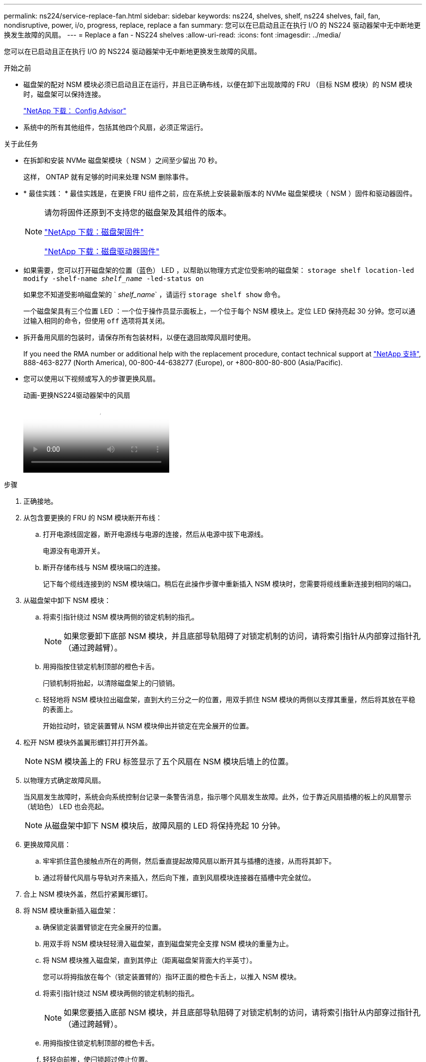---
permalink: ns224/service-replace-fan.html 
sidebar: sidebar 
keywords: ns224, shelves, shelf, ns224 shelves, fail, fan, nondisruptive, power, i/o, progress, replace, replace a fan 
summary: 您可以在已启动且正在执行 I/O 的 NS224 驱动器架中无中断地更换发生故障的风扇。 
---
= Replace a fan - NS224 shelves
:allow-uri-read: 
:icons: font
:imagesdir: ../media/


[role="lead"]
您可以在已启动且正在执行 I/O 的 NS224 驱动器架中无中断地更换发生故障的风扇。

.开始之前
* 磁盘架的配对 NSM 模块必须已启动且正在运行，并且已正确布线，以便在卸下出现故障的 FRU （目标 NSM 模块）的 NSM 模块时，磁盘架可以保持连接。
+
https://mysupport.netapp.com/site/tools/tool-eula/activeiq-configadvisor["NetApp 下载： Config Advisor"^]

* 系统中的所有其他组件，包括其他四个风扇，必须正常运行。


.关于此任务
* 在拆卸和安装 NVMe 磁盘架模块（ NSM ）之间至少留出 70 秒。
+
这样， ONTAP 就有足够的时间来处理 NSM 删除事件。

* * 最佳实践： * 最佳实践是，在更换 FRU 组件之前，应在系统上安装最新版本的 NVMe 磁盘架模块（ NSM ）固件和驱动器固件。
+
[NOTE]
====
请勿将固件还原到不支持您的磁盘架及其组件的版本。

https://mysupport.netapp.com/site/downloads/firmware/disk-shelf-firmware["NetApp 下载：磁盘架固件"^]

https://mysupport.netapp.com/site/downloads/firmware/disk-drive-firmware["NetApp 下载：磁盘驱动器固件"^]

====
* 如果需要，您可以打开磁盘架的位置（蓝色） LED ，以帮助以物理方式定位受影响的磁盘架： `storage shelf location-led modify -shelf-name _shelf_name_ -led-status on`
+
如果您不知道受影响磁盘架的 ` _shelf_name_` ，请运行 `storage shelf show` 命令。

+
一个磁盘架具有三个位置 LED ：一个位于操作员显示面板上，一个位于每个 NSM 模块上。定位 LED 保持亮起 30 分钟。您可以通过输入相同的命令，但使用 `off` 选项将其关闭。

* 拆开备用风扇的包装时，请保存所有包装材料，以便在退回故障风扇时使用。
+
If you need the RMA number or additional help with the replacement procedure, contact technical support at https://mysupport.netapp.com/site/global/dashboard["NetApp 支持"^], 888-463-8277 (North America), 00-800-44-638277 (Europe), or +800-800-80-800 (Asia/Pacific).

* 您可以使用以下视频或写入的步骤更换风扇。
+
.动画-更换NS224驱动器架中的风扇
video::29635ff8-ae86-4a48-ab2a-aa86002f3b66[panopto]


.步骤
. 正确接地。
. 从包含要更换的 FRU 的 NSM 模块断开布线：
+
.. 打开电源线固定器，断开电源线与电源的连接，然后从电源中拔下电源线。
+
电源没有电源开关。

.. 断开存储布线与 NSM 模块端口的连接。
+
记下每个缆线连接到的 NSM 模块端口。稍后在此操作步骤中重新插入 NSM 模块时，您需要将缆线重新连接到相同的端口。



. 从磁盘架中卸下 NSM 模块：
+
.. 将索引指针绕过 NSM 模块两侧的锁定机制的指孔。
+

NOTE: 如果您要卸下底部 NSM 模块，并且底部导轨阻碍了对锁定机制的访问，请将索引指针从内部穿过指针孔（通过跨越臂）。

.. 用拇指按住锁定机制顶部的橙色卡舌。
+
闩锁机制将抬起，以清除磁盘架上的闩锁销。

.. 轻轻地将 NSM 模块拉出磁盘架，直到大约三分之一的位置，用双手抓住 NSM 模块的两侧以支撑其重量，然后将其放在平稳的表面上。
+
开始拉动时，锁定装置臂从 NSM 模块伸出并锁定在完全展开的位置。



. 松开 NSM 模块外盖翼形螺钉并打开外盖。
+

NOTE: NSM 模块盖上的 FRU 标签显示了五个风扇在 NSM 模块后墙上的位置。

. 以物理方式确定故障风扇。
+
当风扇发生故障时，系统会向系统控制台记录一条警告消息，指示哪个风扇发生故障。此外，位于靠近风扇插槽的板上的风扇警示（琥珀色） LED 也会亮起。

+

NOTE: 从磁盘架中卸下 NSM 模块后，故障风扇的 LED 将保持亮起 10 分钟。

. 更换故障风扇：
+
.. 牢牢抓住蓝色接触点所在的两侧，然后垂直提起故障风扇以断开其与插槽的连接，从而将其卸下。
.. 通过将替代风扇与导轨对齐来插入，然后向下推，直到风扇模块连接器在插槽中完全就位。


. 合上 NSM 模块外盖，然后拧紧翼形螺钉。
. 将 NSM 模块重新插入磁盘架：
+
.. 确保锁定装置臂锁定在完全展开的位置。
.. 用双手将 NSM 模块轻轻滑入磁盘架，直到磁盘架完全支撑 NSM 模块的重量为止。
.. 将 NSM 模块推入磁盘架，直到其停止（距离磁盘架背面大约半英寸）。
+
您可以将拇指放在每个（锁定装置臂的）指环正面的橙色卡舌上，以推入 NSM 模块。

.. 将索引指针绕过 NSM 模块两侧的锁定机制的指孔。
+

NOTE: 如果您要插入底部 NSM 模块，并且底部导轨阻碍了对锁定机制的访问，请将索引指针从内部穿过指针孔（通过跨越臂）。

.. 用拇指按住锁定机制顶部的橙色卡舌。
.. 轻轻向前推，使闩锁超过停止位置。
.. 从锁定机制的顶部释放拇指，然后继续推动，直到锁定机制卡入到位。
+
NSM 模块应完全插入磁盘架并与磁盘架边缘平齐。



. 重新连接到 NSM 模块的布线：
+
.. 将存储布线重新连接到同一两个 NSM 模块端口。
+
插入缆线时，连接器拉片朝上。正确插入缆线后，它会卡入到位。

.. 将电源线重新连接到电源，然后使用电源线固定器固定电源线。
+
正常运行时，电源的双色 LED 将呈绿色亮起。

+
此外，两个 NSM 模块端口 LNK （绿色） LED 均会亮起。如果 LNK LED 不亮，请重新拔插缆线。



. 验证包含故障风扇的 NSM 模块和磁盘架操作员显示面板上的警示（琥珀色） LED 是否不再亮起。
+
NSM 模块重新启动后， NSM 模块警示 LED 将熄灭，并且不再检测到风扇问题描述。这可能需要三到五分钟。

. 运行 Active IQ Config Advisor ，验证 NSM 模块的布线是否正确。
+
如果生成任何布线错误，请按照提供的更正操作进行操作。

+
https://mysupport.netapp.com/site/tools/tool-eula/activeiq-configadvisor["NetApp 下载： Config Advisor"^]


